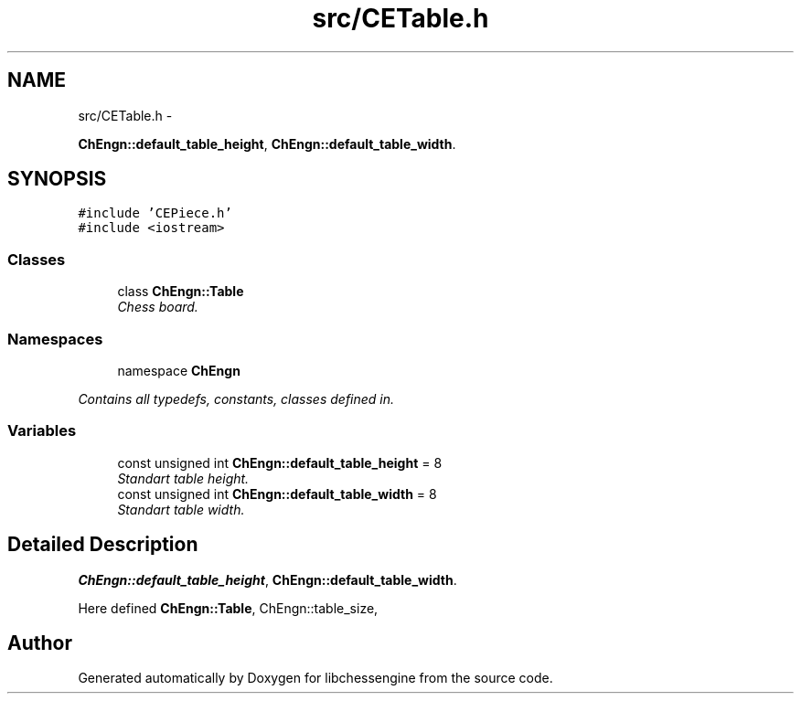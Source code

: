 .TH "src/CETable.h" 3 "Mon May 30 2011" "Version 0.2.1" "libchessengine" \" -*- nroff -*-
.ad l
.nh
.SH NAME
src/CETable.h \- 
.PP
\fBChEngn::default_table_height\fP, \fBChEngn::default_table_width\fP.  

.SH SYNOPSIS
.br
.PP
\fC#include 'CEPiece.h'\fP
.br
\fC#include <iostream>\fP
.br

.SS "Classes"

.in +1c
.ti -1c
.RI "class \fBChEngn::Table\fP"
.br
.RI "\fIChess board. \fP"
.in -1c
.SS "Namespaces"

.in +1c
.ti -1c
.RI "namespace \fBChEngn\fP"
.br
.PP

.RI "\fIContains all typedefs, constants, classes defined in. \fP"
.in -1c
.SS "Variables"

.in +1c
.ti -1c
.RI "const unsigned int \fBChEngn::default_table_height\fP = 8"
.br
.RI "\fIStandart table height. \fP"
.ti -1c
.RI "const unsigned int \fBChEngn::default_table_width\fP = 8"
.br
.RI "\fIStandart table width. \fP"
.in -1c
.SH "Detailed Description"
.PP 
\fBChEngn::default_table_height\fP, \fBChEngn::default_table_width\fP. 

Here defined \fBChEngn::Table\fP, ChEngn::table_size, 
.SH "Author"
.PP 
Generated automatically by Doxygen for libchessengine from the source code.
